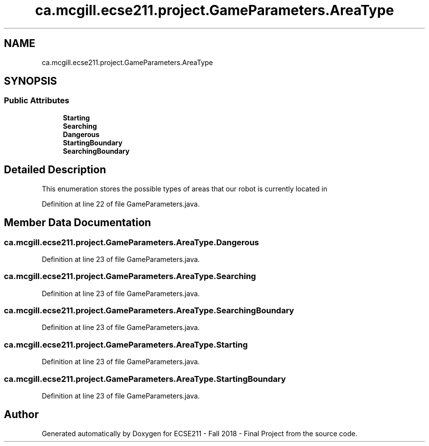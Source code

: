 .TH "ca.mcgill.ecse211.project.GameParameters.AreaType" 3 "Fri Nov 2 2018" "Version 1.0" "ECSE211 - Fall 2018 - Final Project" \" -*- nroff -*-
.ad l
.nh
.SH NAME
ca.mcgill.ecse211.project.GameParameters.AreaType
.SH SYNOPSIS
.br
.PP
.SS "Public Attributes"

.in +1c
.ti -1c
.RI "\fBStarting\fP"
.br
.ti -1c
.RI "\fBSearching\fP"
.br
.ti -1c
.RI "\fBDangerous\fP"
.br
.ti -1c
.RI "\fBStartingBoundary\fP"
.br
.ti -1c
.RI "\fBSearchingBoundary\fP"
.br
.in -1c
.SH "Detailed Description"
.PP 
This enumeration stores the possible types of areas that our robot is currently located in 
.PP
Definition at line 22 of file GameParameters\&.java\&.
.SH "Member Data Documentation"
.PP 
.SS "ca\&.mcgill\&.ecse211\&.project\&.GameParameters\&.AreaType\&.Dangerous"

.PP
Definition at line 23 of file GameParameters\&.java\&.
.SS "ca\&.mcgill\&.ecse211\&.project\&.GameParameters\&.AreaType\&.Searching"

.PP
Definition at line 23 of file GameParameters\&.java\&.
.SS "ca\&.mcgill\&.ecse211\&.project\&.GameParameters\&.AreaType\&.SearchingBoundary"

.PP
Definition at line 23 of file GameParameters\&.java\&.
.SS "ca\&.mcgill\&.ecse211\&.project\&.GameParameters\&.AreaType\&.Starting"

.PP
Definition at line 23 of file GameParameters\&.java\&.
.SS "ca\&.mcgill\&.ecse211\&.project\&.GameParameters\&.AreaType\&.StartingBoundary"

.PP
Definition at line 23 of file GameParameters\&.java\&.

.SH "Author"
.PP 
Generated automatically by Doxygen for ECSE211 - Fall 2018 - Final Project from the source code\&.
